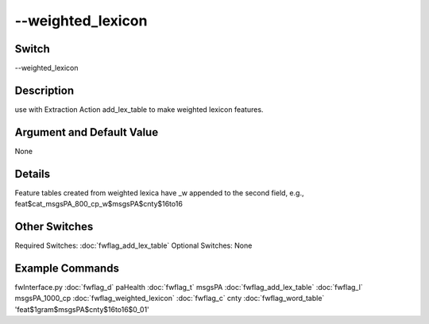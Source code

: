 .. _fwflag_weighted_lexicon:
==================
--weighted_lexicon
==================
Switch
======

--weighted_lexicon

Description
===========

use with Extraction Action add_lex_table to make weighted lexicon features.

Argument and Default Value
==========================

None

Details
=======

Feature tables created from weighted lexica have _w appended to the second field, e.g., feat$cat_msgsPA_800_cp_w$msgsPA$cnty$16to16


Other Switches
==============

Required Switches:
:doc:`fwflag_add_lex_table` Optional Switches:
None

Example Commands
================
.. code:doc:`fwflag_block`:: python


fwInterface.py :doc:`fwflag_d` paHealth :doc:`fwflag_t` msgsPA :doc:`fwflag_add_lex_table` :doc:`fwflag_l` msgsPA_1000_cp :doc:`fwflag_weighted_lexicon` :doc:`fwflag_c` cnty :doc:`fwflag_word_table` 'feat$1gram$msgsPA$cnty$16to16$0_01'

